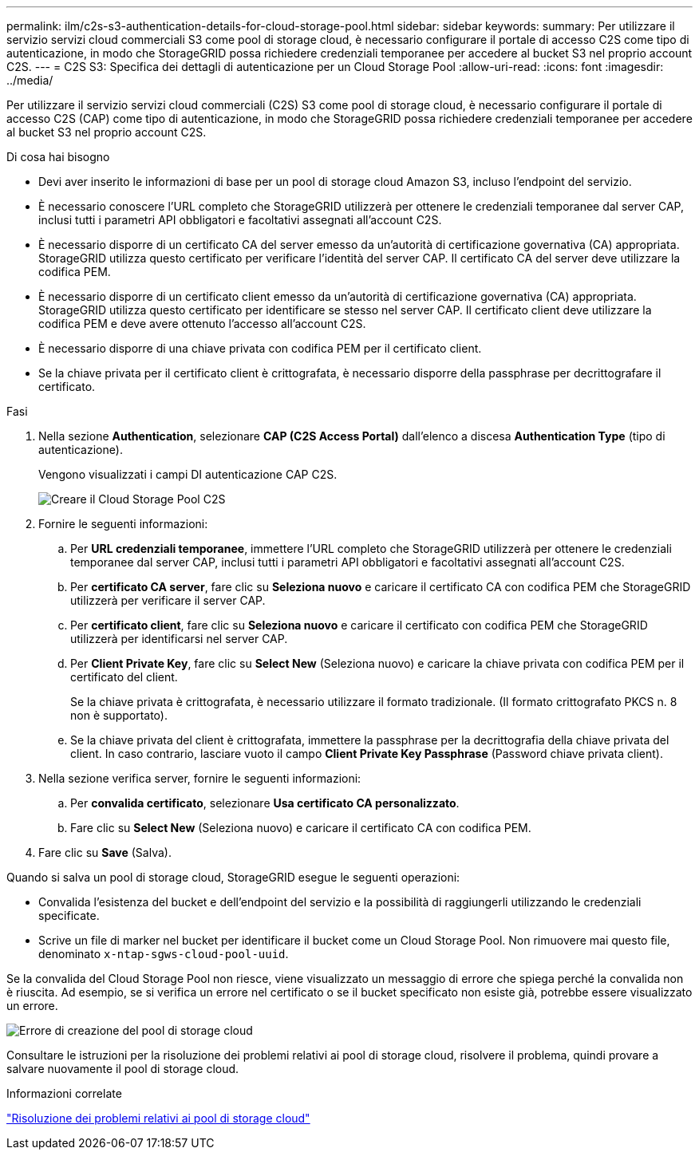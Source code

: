 ---
permalink: ilm/c2s-s3-authentication-details-for-cloud-storage-pool.html 
sidebar: sidebar 
keywords:  
summary: Per utilizzare il servizio servizi cloud commerciali S3 come pool di storage cloud, è necessario configurare il portale di accesso C2S come tipo di autenticazione, in modo che StorageGRID possa richiedere credenziali temporanee per accedere al bucket S3 nel proprio account C2S. 
---
= C2S S3: Specifica dei dettagli di autenticazione per un Cloud Storage Pool
:allow-uri-read: 
:icons: font
:imagesdir: ../media/


[role="lead"]
Per utilizzare il servizio servizi cloud commerciali (C2S) S3 come pool di storage cloud, è necessario configurare il portale di accesso C2S (CAP) come tipo di autenticazione, in modo che StorageGRID possa richiedere credenziali temporanee per accedere al bucket S3 nel proprio account C2S.

.Di cosa hai bisogno
* Devi aver inserito le informazioni di base per un pool di storage cloud Amazon S3, incluso l'endpoint del servizio.
* È necessario conoscere l'URL completo che StorageGRID utilizzerà per ottenere le credenziali temporanee dal server CAP, inclusi tutti i parametri API obbligatori e facoltativi assegnati all'account C2S.
* È necessario disporre di un certificato CA del server emesso da un'autorità di certificazione governativa (CA) appropriata. StorageGRID utilizza questo certificato per verificare l'identità del server CAP. Il certificato CA del server deve utilizzare la codifica PEM.
* È necessario disporre di un certificato client emesso da un'autorità di certificazione governativa (CA) appropriata. StorageGRID utilizza questo certificato per identificare se stesso nel server CAP. Il certificato client deve utilizzare la codifica PEM e deve avere ottenuto l'accesso all'account C2S.
* È necessario disporre di una chiave privata con codifica PEM per il certificato client.
* Se la chiave privata per il certificato client è crittografata, è necessario disporre della passphrase per decrittografare il certificato.


.Fasi
. Nella sezione *Authentication*, selezionare *CAP (C2S Access Portal)* dall'elenco a discesa *Authentication Type* (tipo di autenticazione).
+
Vengono visualizzati i campi DI autenticazione CAP C2S.

+
image::../media/cloud_storage_pool_create_c2s.png[Creare il Cloud Storage Pool C2S]

. Fornire le seguenti informazioni:
+
.. Per *URL credenziali temporanee*, immettere l'URL completo che StorageGRID utilizzerà per ottenere le credenziali temporanee dal server CAP, inclusi tutti i parametri API obbligatori e facoltativi assegnati all'account C2S.
.. Per *certificato CA server*, fare clic su *Seleziona nuovo* e caricare il certificato CA con codifica PEM che StorageGRID utilizzerà per verificare il server CAP.
.. Per *certificato client*, fare clic su *Seleziona nuovo* e caricare il certificato con codifica PEM che StorageGRID utilizzerà per identificarsi nel server CAP.
.. Per *Client Private Key*, fare clic su *Select New* (Seleziona nuovo) e caricare la chiave privata con codifica PEM per il certificato del client.
+
Se la chiave privata è crittografata, è necessario utilizzare il formato tradizionale. (Il formato crittografato PKCS n. 8 non è supportato).

.. Se la chiave privata del client è crittografata, immettere la passphrase per la decrittografia della chiave privata del client. In caso contrario, lasciare vuoto il campo *Client Private Key Passphrase* (Password chiave privata client).


. Nella sezione verifica server, fornire le seguenti informazioni:
+
.. Per *convalida certificato*, selezionare *Usa certificato CA personalizzato*.
.. Fare clic su *Select New* (Seleziona nuovo) e caricare il certificato CA con codifica PEM.


. Fare clic su *Save* (Salva).


Quando si salva un pool di storage cloud, StorageGRID esegue le seguenti operazioni:

* Convalida l'esistenza del bucket e dell'endpoint del servizio e la possibilità di raggiungerli utilizzando le credenziali specificate.
* Scrive un file di marker nel bucket per identificare il bucket come un Cloud Storage Pool. Non rimuovere mai questo file, denominato `x-ntap-sgws-cloud-pool-uuid`.


Se la convalida del Cloud Storage Pool non riesce, viene visualizzato un messaggio di errore che spiega perché la convalida non è riuscita. Ad esempio, se si verifica un errore nel certificato o se il bucket specificato non esiste già, potrebbe essere visualizzato un errore.

image::../media/cloud_storage_pool_create_error.gif[Errore di creazione del pool di storage cloud]

Consultare le istruzioni per la risoluzione dei problemi relativi ai pool di storage cloud, risolvere il problema, quindi provare a salvare nuovamente il pool di storage cloud.

.Informazioni correlate
link:troubleshooting-cloud-storage-pools.html["Risoluzione dei problemi relativi ai pool di storage cloud"]
